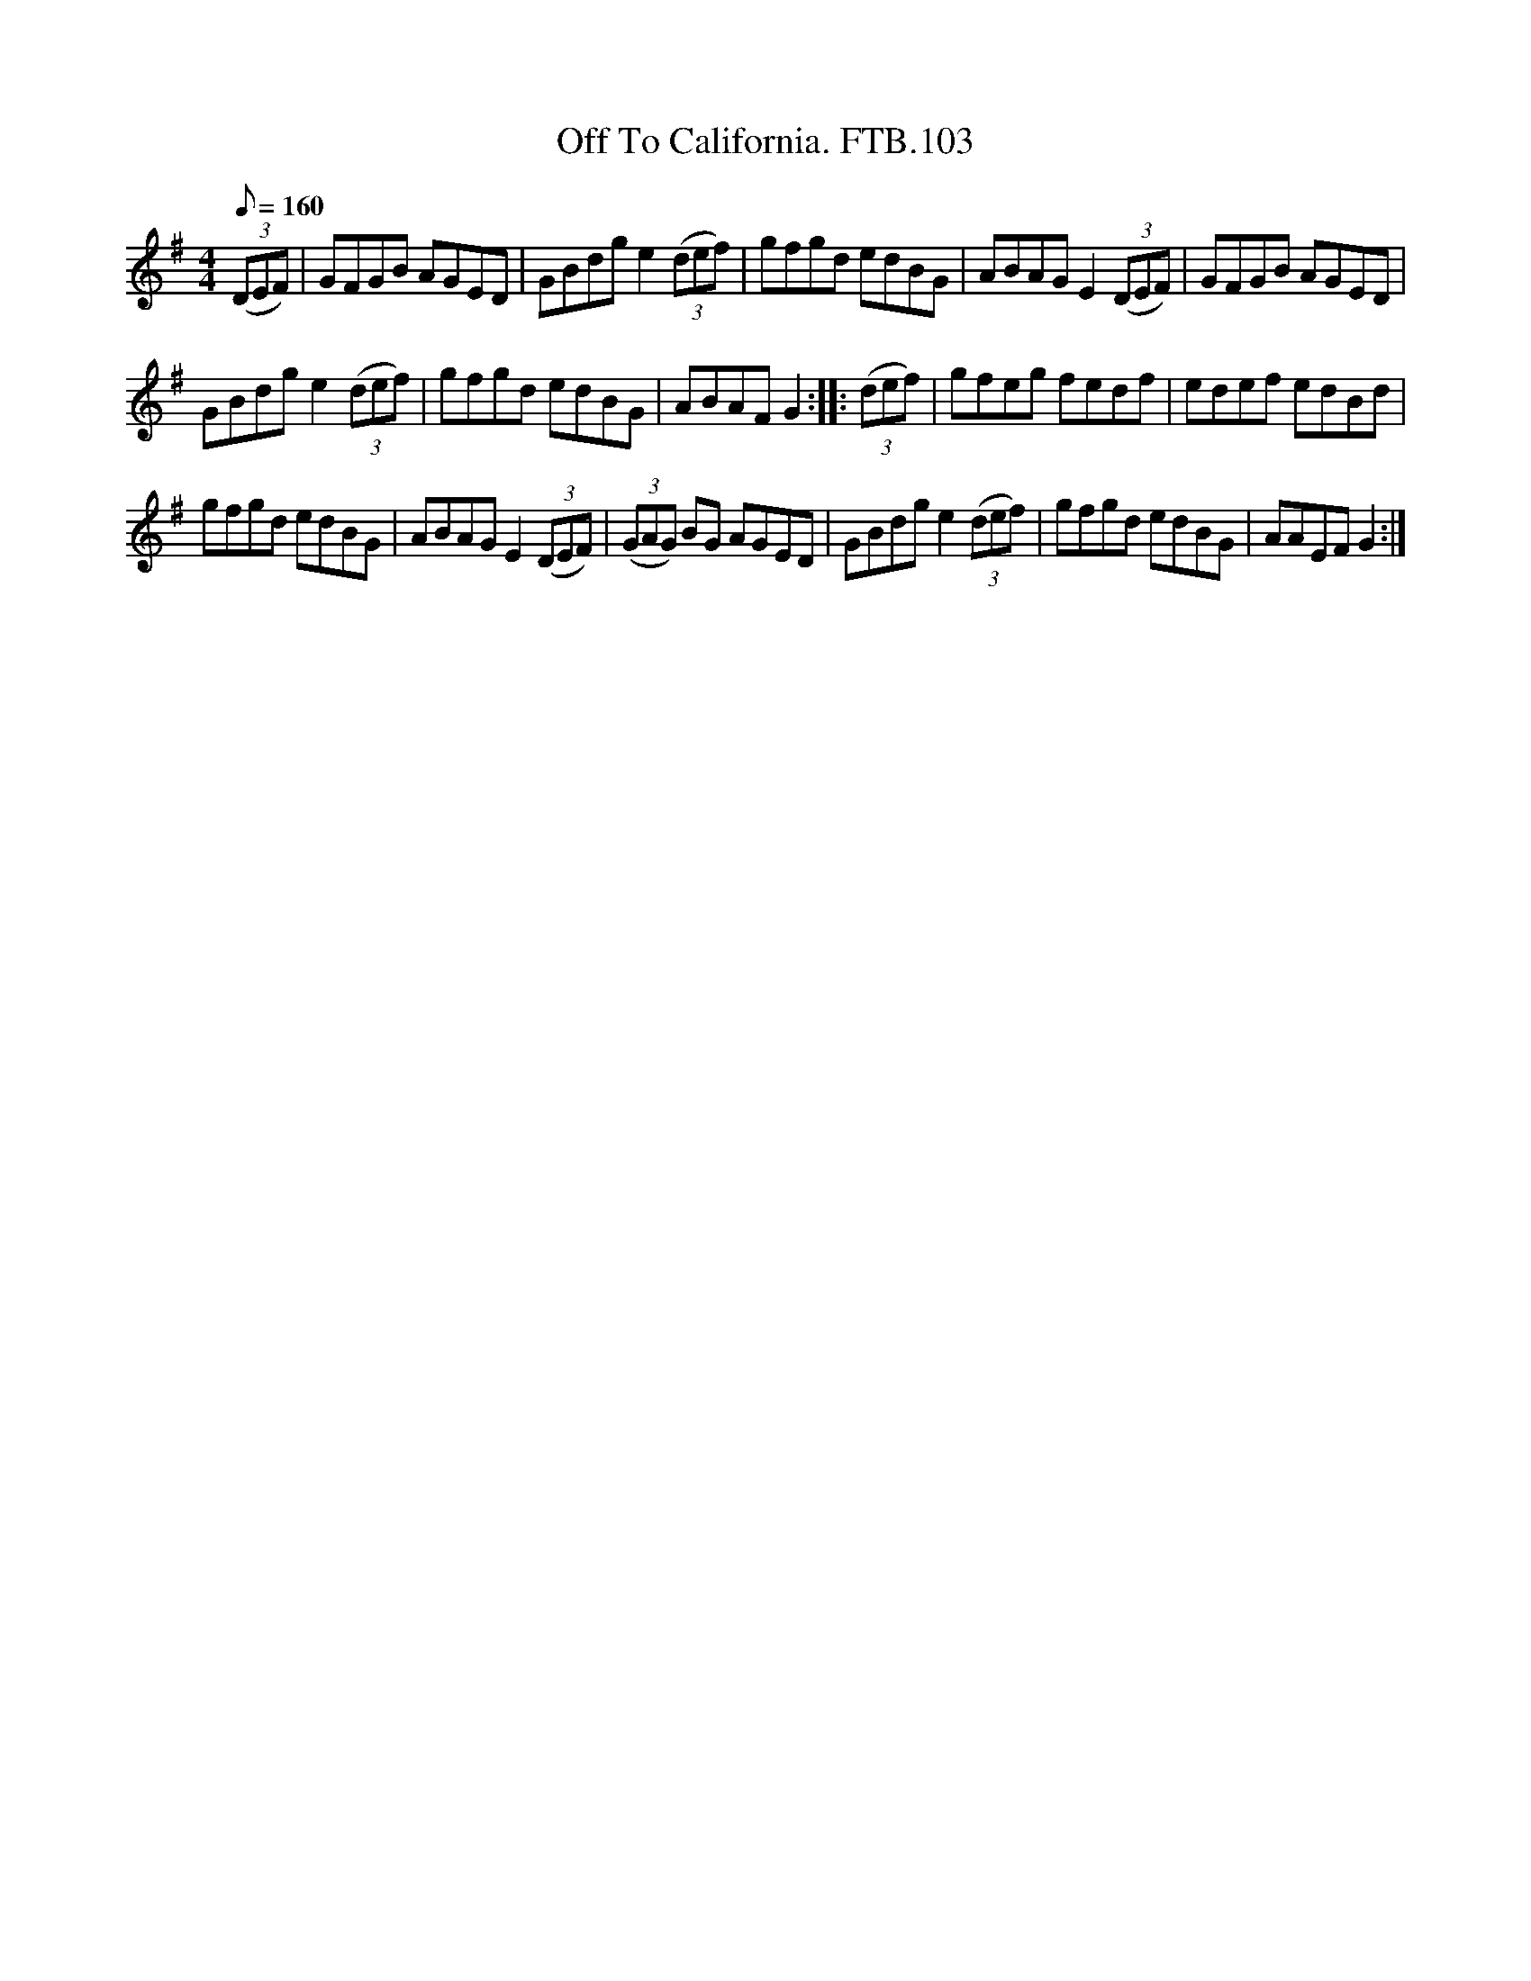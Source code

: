 X:1
T:Off To California. FTB.103
L:1/8
Q:1/8=160
M:4/4
I:linebreak $
K:G
V:1 treble 
V:1
 (3(DEF) | GFGB AGED | GBdg e2 (3(def) | gfgd edBG | ABAG E2 (3(DEF) | GFGB AGED |$ %6
 GBdg e2 (3(def) | gfgd edBG | ABAF G2 :: (3(def) | gfeg fedf | edef edBd |$ gfgd edBG | %13
 ABAG E2 (3(DEF) | (3(GAG) BG AGED | GBdg e2 (3(def) | gfgd edBG | AAEF G2 :| %18

